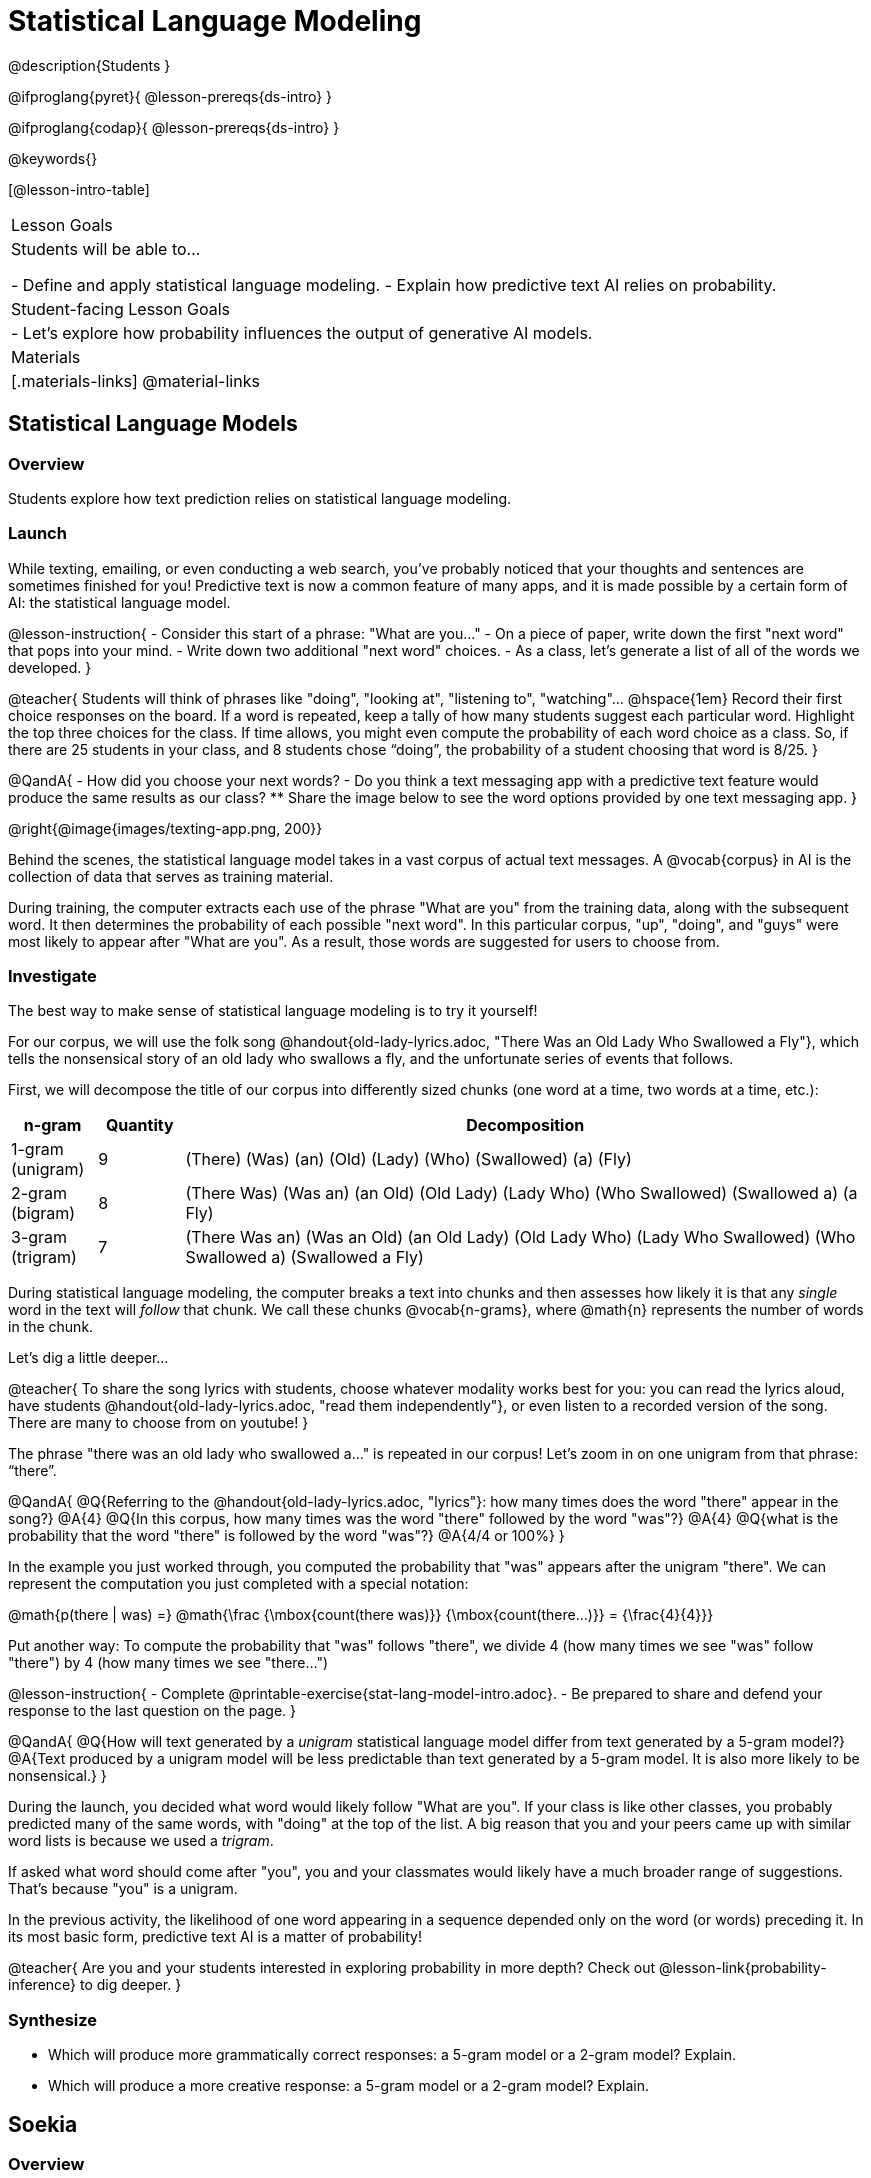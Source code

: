 = Statistical Language Modeling

@description{Students }

@ifproglang{pyret}{
@lesson-prereqs{ds-intro}
}

@ifproglang{codap}{
@lesson-prereqs{ds-intro}
}

@keywords{}

[@lesson-intro-table]
|===
| Lesson Goals
| Students will be able to...

- Define and apply statistical language modeling.
- Explain how predictive text AI relies on probability.

| Student-facing Lesson Goals
|

- Let's explore how probability influences the output of generative AI models.

| Materials
|[.materials-links]
@material-links

|===



== Statistical Language Models

=== Overview

Students explore how text prediction relies on statistical language modeling.

=== Launch

While texting, emailing, or even conducting a web search, you've probably noticed that your thoughts and sentences are sometimes finished for you! Predictive text is now a common feature of many apps, and it is made possible by a certain form of AI: the statistical language model.

@lesson-instruction{
- Consider this start of a phrase: "What are you..."
- On a piece of paper, write down the first "next word" that pops into your mind.
- Write down two additional "next word" choices.
- As a class, let's generate a list of all of the words we developed.
}

@teacher{
Students will think of phrases like "doing", "looking at", "listening to", "watching"... @hspace{1em} Record their first choice responses on the board. If a word is repeated, keep a tally of how many students suggest each particular word. Highlight the top three choices for the class. If time allows, you might even compute the probability of each word choice as a class. So, if there are 25 students in your class, and 8 students chose “doing”, the probability of a student choosing that word is 8/25.
}

@QandA{
- How did you choose your next words?
- Do you think a text messaging app with a predictive text feature would produce the same results as our class?
** Share the image below to see the word options provided by one text messaging app.
}

@right{@image{images/texting-app.png, 200}}

Behind the scenes, the statistical language model takes in a vast corpus of actual text messages. A @vocab{corpus} in AI is the collection of data that serves as training material.

During training, the computer extracts each use of the phrase "What are you" from the training data, along with the subsequent word. It then determines the probability of each possible "next word". In this particular corpus, "up", "doing", and "guys" were most likely to appear after "What are you". As a result, those words are suggested for users to choose from.


=== Investigate

The best way to make sense of statistical language modeling is to try it yourself!

For our corpus, we will use the folk song @handout{old-lady-lyrics.adoc, "There Was an Old Lady Who Swallowed a Fly"}, which tells the nonsensical story of an old lady who swallows a fly, and the unfortunate series of events that follows.

First, we will decompose the title of our corpus into differently sized chunks (one word at a time, two words at a time, etc.):

[cols="^.^1,^.^1,<.^8", stripes="none", options="header"]
|===

| n-gram | Quantity			| Decomposition

| 1-gram (unigram)
| 9
| (There) (Was) (an) (Old) (Lady) (Who) (Swallowed) (a) (Fly)

| 2-gram (bigram)
| 8
| (There Was) (Was an) (an Old) (Old Lady) (Lady Who) (Who Swallowed) (Swallowed a) (a Fly)

| 3-gram (trigram)
| 7
| (There Was an) (Was an Old) (an Old Lady) (Old Lady Who) (Lady Who Swallowed) (Who Swallowed a) (Swallowed a Fly)

|===

During statistical language modeling, the computer breaks a text into chunks and then assesses how likely it is that any _single_ word in the text will _follow_ that chunk. We call these chunks @vocab{n-grams}, where @math{n} represents the number of words in the chunk.

Let's dig a little deeper...

@teacher{
To share the song lyrics with students, choose whatever modality works best for you: you can read the lyrics aloud, have students @handout{old-lady-lyrics.adoc, "read them independently"}, or even listen to a recorded version of the song. There are many to choose from on youtube!
}


The phrase "there was an old lady who swallowed a..." is repeated  in our corpus! Let's zoom in on one unigram from that phrase: “there”.

@QandA{
@Q{Referring to the @handout{old-lady-lyrics.adoc, "lyrics"}: how many times does the word "there" appear in the song?}
@A{4}
@Q{In this corpus, how many times was the word "there" followed by the word "was"?}
@A{4}
@Q{what is the probability that the word "there" is followed by the word "was"?}
@A{4/4 or 100%}
}


In the example you just worked through, you computed the probability that "was" appears after the unigram "there". We can represent the computation you just completed with a special notation:

@math{p(there | was) =}
@math{\frac
	{\mbox{count(there was)}}
	{\mbox{count(there...)}}
= {\frac{4}{4}}}

Put another way: To compute the probability that "was" follows "there", we divide 4 (how many times we see "was" follow "there") by 4 (how many times we see "there...")


@lesson-instruction{
- Complete @printable-exercise{stat-lang-model-intro.adoc}.
- Be prepared to share and defend your response to the last question on the page.
}


@QandA{
@Q{How will text generated by a _unigram_ statistical language model differ from text generated by a 5-gram model?}
@A{Text produced by a unigram model will be less predictable than text generated by a 5-gram model. It is also more likely to be nonsensical.}
}

During the launch, you decided what word would likely follow "What are you". If your class is like other classes, you probably predicted many of the same words, with "doing" at the top of the list. A big reason that you and your peers came up with similar word lists is because we used a _trigram_.

If asked what word should come after "you", you and your classmates would likely have a much broader range of suggestions. That's because "you" is a unigram.

In the previous activity, the likelihood of one word appearing in a sequence depended only on the word (or words) preceding it. In its most basic form, predictive text AI is a matter of probability!

@teacher{
Are you and your students interested in exploring probability in more depth? Check out @lesson-link{probability-inference} to dig deeper.
}

=== Synthesize

- Which will produce more grammatically correct responses: a 5-gram model or a 2-gram model? Explain.
- Which will produce a more creative response: a 5-gram model or a 2-gram model? Explain.


== Soekia

=== Overview

=== Launch

You've used a paper, pencil, and probability to apply the principals of statistical language modeling. It's time to peek behind the curtain and see how a computer can put this model to use! To make that happen, we're going to explore Soekia, a simplified text generation tool designed for student learning.

@lesson-instruction{
- Go to @link{http://Soekia.ch/GPT/?lang=en}
- Complete the first section of @printable-exercise{soekia-intro.adoc}.
- When you're done, let's do a quick survey: Raise your hand if your story was largely inspired by "Felicia and the Pot of Pinks".
}

@teacher{
The vast majority of students will have a story that is primarily sourced from "Felicia and the Pot of Pinks". On the next section of the worksheet, students will discover exactly _why_ this is the case. Feel free to use this mystery as incentive to move on to the next section of the page!
}

@lesson-instruction{
- Complete the second section of @printable-exercise{soekia-intro.adoc}.
}

@QandA{
@Q{Why were so many of our initial stories all about Felicia and the Pot of Pinks?}
@A{The green bar indicates how closely the document matches the prompt. The story "Felicia and the Pot of Pinks" includes the word "tale" once, "fairy" four times, and the word "me" more than a dozen times. With these frequencies, it is a much closer match to the prompt than any of the other fairy tales.}
}

Let's review what we have done so far:

- We have interacted Soekia's text generation panel. With modern AI, the text generating interface is the only element that we are privy to. Unlike the AI we use daily, Soekia allowed us to glimpse which words and phrases came from which sources.

- We have also peeked at Soekia's documents panel, or corpus. This is a critical feature of all text-generating AI, but ordinarily, it is hidden from us. Soekia also allowed us to see how the level of alignment between each document and the provided prompt.

Let's explore the two remaining panels!

@lesson-instruction{
- Turn to @printable-exercise{soekia-closer-look.adoc}.
- Be prepared to share your responses with the class.
}

@ifnotslide{
@teacher{
As students are working, you can share the three tips, below.
}
}

@ifslide{
Advance to the next slide for student-facing tips on navigating Soekia.
}


@slidebreak

If you feel overwhelmed as you work, here are some tips:

- Click "Pause" to review each of the four panels. Ask yourself, "How is _this_ panel related to each of the other panels, in particular, the _adjacent_ panels?"

- Get curious! *Clicking* is powerful. Each time you click, you access previously hidden information. You can click a document, an N-gram, a suggested word, or even words that appear on the text generation panel.

- To slow down text generation and to allow time to observe changes as they occur, click the "Choose yourself" icon and use your mouse to select words. (You will be prompted to do this in the next activity.)

@teacher{
After they complete the "Closer Look" worksheet, invite students to share out on what they learned. In particular, have students share their predictions and whether they were correct or not. See if, as a class, you can develop an understanding of any unexpected outcomes.
}

=== Investigate

Modern statistical language models like ChatGPT often invite users to adjust the "temperature" of the generated text. For instance, ChatGPT users are encouraged to use a _low_ temperature for tasks that are more focused and less creative tasks. They are encouraged to use a _higher_ temperature for more random and increasingly creative tasks. But why? What does "temperature" actually represent?

@lesson-instruction{
- Turn to @printable-exercise{soekia-temperature.adoc}.
- Pause for class discussion once you have completed the first section.
}

As you discovered, @vocab{temperature} is the parameter that controls the randomness of the model's output as it generates text.

@QandA{
@Q{How would you characterize text generated at a high temperature?}
@Q{How would you characterize text generated at a low temperature?}
@Q{AI sometimes generates false or misleading information. Do you think this is more likely to occur at a high temperature or a low temperature? Explain.}
}


@strategy{AI "Hallucinations"}{

Some experts claim that the term "hallucination" does not accurately capture _why_ generative AI generates incorrect or misleading information. In fact, we encourage you to avoid this term in your classroom.

First, this term attributes intent and consciousness to the AI, giving it human qualities when it is merely executing a program exactly as it is intended to do.

Second, as students have discovered through their interaction with Soekia, all generated output - each and every word, sentence, and paragraph - is nothing more than a hallucination!
}


Let's experiment ...

Chess, tic tac toe, music


=== Synthesize

- A student argues that AI is a reliably correct and credible source of information. How would you respond?
